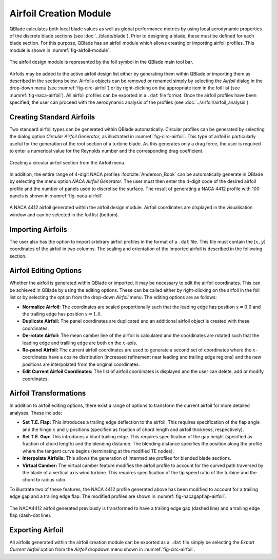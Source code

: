 Airfoil Creation Module
=======================

QBlade calculates both local blade values as well as global performance metrics by using local aerodynamic properties of the discrete blade sections (see :doc:`../blade/blade`).
Prior to designing a blade, these must be defined for each blade section. For this purpose, QBlade has an airfoil module which allows creating or importing airfoil profiles. 
This module is shown in :numref:`fig-airfoil-module`.

.. _fig-airfoil-module:
.. figure:: airfoil_module.png
    :align: center
    :alt: Airfoil design module in QBlade.

    The airfoil design module is represented by the foil symbol in the QBlade main tool bar.
	
Airfoils may be added to the active airfoil design list either by generating them within QBlade or importing them as described in the sections below. 
Airfoils objects can be removed or renamed simply by selecting the *Airfoil* dialog in the drop-down menu (see :numref:`fig-circ-airfoil`) 
or by right-clicking on the appropriate item in the foil list (see :numref:`fig-naca-airfoil`). 
All airfoil profiles can be exported in a ``.dat`` file format. Once the airfoil profiles have been specified, the user can proceed with the aerodynamic analysis of the profiles (see :doc:`../airfoil/airfoil_analysis`).

Creating Standard Airfoils
--------------------------
Two standard airfoil types can be generated within QBlade automatically. Circular profiles can be generated by selecting the dialog option *Circular Airfoil Generator*, as illustrated in :numref:`fig-circ-airfoil`.
This type of airfoil is particularly useful for the generation of the root section of a turbine blade. 
As this generates only a drag force, the user is required to enter a numerical value for the Reynolds number and the corresponding drag coefficient.

.. _fig-circ-airfoil:
.. figure:: circ_foil.png
    :align: center
    :alt: Circular airfoil creation in QBlade.

    Creating a circular airfoil section from the Airfoil menu.
	
In addition, the entire range of 4-digit NACA profiles :footcite:`Anderson_Book` can be automatically generate in QBlade by selecting the menu option *NACA Airfoil Generator*.
The user must then enter the 4-digit code of the desired airfoil profile and the number of panels used to discretise the surface. The result of generating a NACA 4412 profile with 100 panels is shown in :numref:`fig-naca-airfoil`.

.. _fig-naca-airfoil:
.. figure:: naca.png
    :align: center
    :alt: NACA Airfoil.

    A NACA 4412 airfoil generated within the airfoil design module. Airfoil coordinates are displayed in the visualisation window and can be selected in the foil list (bottom).
	
Importing Airfoils
--------------------------
The user also has the option to import arbitrary airfoil profiles in the format of a ``.dat`` file. This file must contain the [:math:`x`, :math:`y`] coordinates of the airfoil in two columns. 
The scaling and orientation of the imported airfoil is described in the following section.

Airfoil Editing Options
-----------------------
Whether the airfoil is generated within QBlade or imported, it may be necessary to edit the airfoil coordinates. This can be achieved in QBlade by using the editing options. 
These can be called either by right-clicking on the airfoil in the foil list or by selecting the option from  the drop-down *Airfoil* menu. The editing options are as follows:

* **Normalize Airfoil:** The coordinates are scaled proportionally such that the leading edge has position :math:`x=0.0` and the trailing edge has position :math:`x=1.0`.
* **Duplicate Airfoil:** The panel coordinates are duplicated and an additional airfoil object is created with these coordinates.
* **De-rotate Airfoil:** The mean camber line of the airfoil is calculated and the coordinates are rotated such that the leading edge and traililng edge are both on the :math:`x`-axis.
* **Re-panel Airfoil:** The current airfoil coordinates are used to generate a second set of coordinates where the :math:`x`-coordinates have a cosine distribution (increased refinement near leading and trailing edge regions) and the new positions are interpolated from the original coordinates. 
* **Edit Current Airfoil Coordinates:** The list of airfoil coordinates is displayed and the user can delete, add or modify coordinates.

Airfoil Transformations
-----------------------
In addition to airfoil editing options, there exist a range of options to transform the current airfoil for more detailed analyses. These include:

* **Set T.E. Flap:** This introduces a trailing edge deflection to the airfoil. This requires specification of the flap angle and the hinge :math:`x` and :math:`y` positions (specified as fraction of chord length and airfoil thickness, respectively).
* **Set T.E. Gap:** This introduces a blunt trailing edge. This requires specification of the gap height (specified as fraction of chord length) and the blending distance. The blending distance specifies the position along the profile where the tangent curve begins (terminating at the modified TE nodes). 
* **Interpolate Airfoils:** This allows the generation of intermediate profiles for blended blade sections. 
* **Virtual Camber:** The virtual camber feature modifies the airfoil profile to account for the curved path traversed by the blade of a vertical axis wind turbine. This requires specification of the tip speed ratio of the turbine and the chord to radius ratio.

To illustrate two of these features, the NACA 4412 profile generated above has been modified to account for a trailing edge gap and a trailing edge flap. The modified profiles are shown in :numref:`fig-nacagapflap-airfoil`.

.. _fig-nacagapflap-airfoil:
.. figure:: naca_gapflap.png
    :align: center
    :alt: NACA Airfoil with gap and flap.

    The NACA4412 airfoil generated previously is transformed to have a trailing edge gap (dashed line) and a trailing edge flap (dash-dot line).

Exporting Airfoil
-----------------
All airfoils generated within the airfoil creation module can be exported as a ``.dat`` file simply be selecting the *Export Current Airfoil* option from the *Airfoil* dropdown menu shown in :numref:`fig-circ-airfoil`.

.. footbibliography::